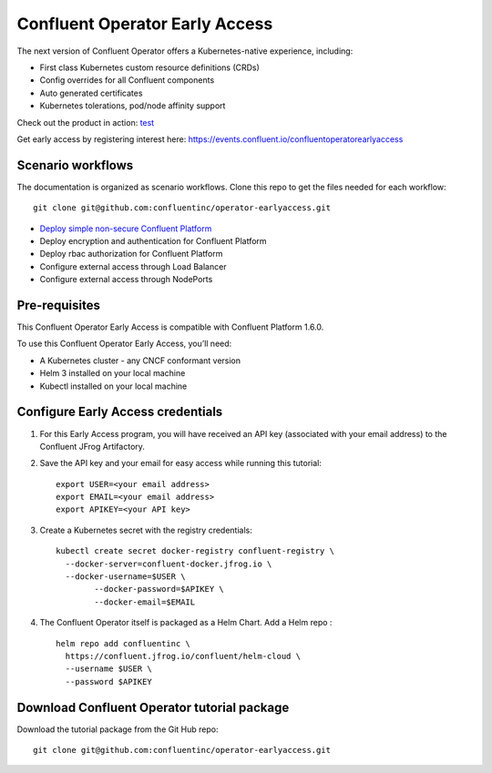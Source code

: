 Confluent Operator Early Access
===============================

The next version of Confluent Operator offers a Kubernetes-native experience, including:

* First class Kubernetes custom resource definitions (CRDs)
* Config overrides for all Confluent components
* Auto generated certificates
* Kubernetes tolerations, pod/node affinity support

Check out the product in action: `test <https://www.youtube.com/watch?v=lqoZSs_swVI&feature=youtu.be>`_

Get early access by registering interest here: https://events.confluent.io/confluentoperatorearlyaccess

==================
Scenario workflows
==================

The documentation is organized as scenario workflows. Clone this repo to get the files needed for each workflow:

::

  git clone git@github.com:confluentinc/operator-earlyaccess.git

* `Deploy simple non-secure Confluent Platform <https://github.com/confluentinc/operator-earlyaccess/tree/rohit2b/front-page/quickstart-deploy>`_
* Deploy encryption and authentication for Confluent Platform
* Deploy rbac authorization for Confluent Platform
* Configure external access through Load Balancer
* Configure external access through NodePorts

.. _ea-credentials:

==============
Pre-requisites
==============

This Confluent Operator Early Access is compatible with Confluent Platform 1.6.0.

To use this Confluent Operator Early Access, you’ll need:

* A Kubernetes cluster - any CNCF conformant version
* Helm 3 installed on your local machine
* Kubectl installed on your local machine

==================================
Configure Early Access credentials
==================================

#. For this Early Access program, you will have received an API key (associated with your email address) to the Confluent JFrog Artifactory.

#. Save the API key and your email for easy access while running this tutorial:

   ::

     export USER=<your email address>
     export EMAIL=<your email address>
     export APIKEY=<your API key>

#. Create a Kubernetes secret with the registry credentials:

   ::
   
     kubectl create secret docker-registry confluent-registry \
       --docker-server=confluent-docker.jfrog.io \   
       --docker-username=$USER \
             --docker-password=$APIKEY \
             --docker-email=$EMAIL

#. The Confluent Operator itself is packaged as a Helm Chart. Add a Helm repo :

   ::

     helm repo add confluentinc \   
       https://confluent.jfrog.io/confluent/helm-cloud \
       --username $USER \
       --password $APIKEY

.. _download_tutorials:

============================================
Download Confluent Operator tutorial package
============================================

Download the tutorial package from the Git Hub repo:

::

  git clone git@github.com:confluentinc/operator-earlyaccess.git


